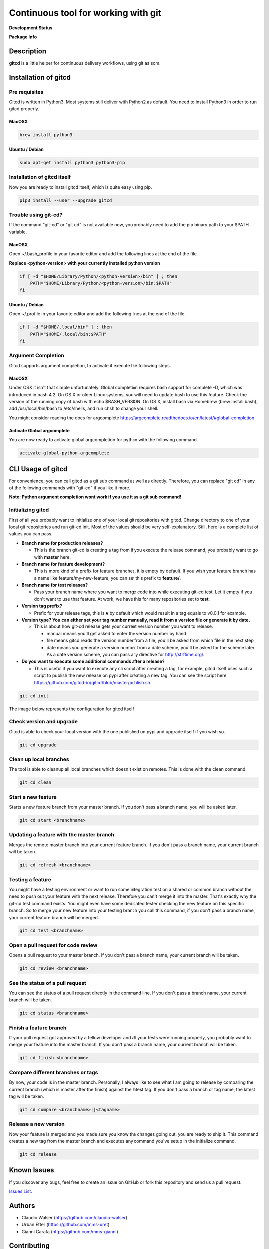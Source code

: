 Continuous tool for working with git
====================================

.. image:: https://www.gitcd.io/images/logo.svg
    :height: 150px
    :width: 150px



**Development Status**

.. image:: https://img.shields.io/pypi/status/gitcd.svg
   :target: https://pypi.org/project/gitcd/

.. image:: https://travis-ci.org/gitcd-io/gitcd.svg?branch=master
    :target: https://travis-ci.org/gitcd-io/gitcd

.. image:: https://readthedocs.org/projects/gitcd/badge/?version=latest
    :target: https://gitcd.readthedocs.org/en/latest/?badge=latest

.. image:: https://img.shields.io/github/last-commit/gitcd-io/gitcd.svg
    :target: https://github.com/gitcd-io/gitcd/commits/master



**Package Info**

.. image:: https://badge.fury.io/py/gitcd.svg
    :target: https://pypi.org/project/gitcd/

.. image:: https://img.shields.io/pypi/wheel/gitcd.svg
    :target: https://pypi.org/project/gitcd/

.. image:: http://img.shields.io/badge/license-APACHE2-blue.svg
    :target: https://github.com/gitcd-io/gitcd/blob/master/LICENSE

.. image:: https://img.shields.io/pypi/pyversions/gitcd.svg
    :target: https://pypi.org/project/gitcd/


Description
###########

**gitcd** is a little helper for continuous delivery workflows, using git as scm.


Installation of gitcd
#####################



Pre requisites
--------------
Gitcd is written in Python3. Most systems still deliver with Python2 as default.
You need to install Python3 in order to run gitcd properly.

MacOSX
______

.. code-block:: bash

    brew install python3

Ubuntu / Debian
_______________

.. code-block:: bash

    sudo apt-get install python3 python3-pip





Installation of gitcd itself
----------------------------
Now you are ready to install gitcd itself, which is quite easy using pip.

.. code-block:: bash

    pip3 install --user --upgrade gitcd


Trouble using git-cd?
---------------------
If the command "git-cd" or "git cd" is not available now, you probably need to add the pip binary path to your $PATH variable.

MacOSX
______

Open ~/.bash_profile in your favorite editor and add the following lines at the end of the file.

.. container:: alert alert-warning

    **Replace <python-version> with your currently installed python version**

.. code-block:: bash

    if [ -d "$HOME/Library/Python/<python-version>/bin" ] ; then
        PATH="$HOME/Library/Python/<python-version>/bin:$PATH"
    fi

Ubuntu / Debian
_______________

Open ~/.profile in your favorite editor and add the following lines at the end of the file.

.. code-block:: bash

    if [ -d "$HOME/.local/bin" ] ; then
        PATH="$HOME/.local/bin:$PATH"
    fi


Argument Completion
-------------------
Gitcd supports argument completion, to activate it execute the following steps.

MacOSX
______

Under OSX it isn't that simple unfortunately. Global completion requires bash support for complete -D, which was introduced in bash 4.2. On OS X or older Linux systems, you will need to update bash to use this feature. Check the version of the running copy of bash with echo $BASH_VERSION. On OS X, install bash via Homebrew (brew install bash), add /usr/local/bin/bash to /etc/shells, and run chsh to change your shell.

You might consider reading the docs for argcomplete https://argcomplete.readthedocs.io/en/latest/#global-completion

Activate Global argcomplete
_____________________________

You are now ready to activate global argcompletion for python with the following command.

.. code-block:: bash

    activate-global-python-argcomplete




CLI Usage of gitcd
##################

For convenience, you can call gitcd as a git sub command as well as directly. Therefore, you can replace "git cd" in any of the following commands with "git-cd" if you like it more.


.. container:: alert alert-warning

    **Note: Python argument completion wont work if you use it as a git sub command!**


Initializing gitcd
------------------
First of all you probably want to initialize one of your local git repositories with gitcd. Change directory to one of your local git repositories and run git-cd init.
Most of the values should be very self-explanatory. Still, here is a complete list of values you can pass.

- **Branch name for production releases?**

  - This is the branch git-cd is creating a tag from if you execute the release command, you probably want to go with **master** here.

- **Branch name for feature development?**

  - This is more kind of a prefix for feature branches, it is empty by default. If you wish your feature branch has a name like feature/my-new-feature, you can set this prefix to **feature/**.

- **Branch name for test releases?**

  - Pass your branch name where you want to merge code into while executing git-cd test. Let it empty if you don't want to use that feature. At work, we have this for many repositories set to **test**.

- **Version tag prefix?**

  - Prefix for your release tags, this is **v** by default which would result in a tag equals to v0.0.1 for example.

- **Version type? You can either set your tag number manually, read it from a version file or generate it by date.**

  - This is about how git-cd release gets your current version number you want to release.

    - manual means you'll get asked to enter the version number by hand
    - file means gitcd reads the version number from a file, you'll be asked from which file in the next step
    - date means you generate a version number from a date scheme, you'll be asked for the scheme later. As a date version scheme, you can pass any directive for http://strftime.org/.

- **Do you want to execute some additional commands after a release?**

  - This is useful if you want to execute any cli script after creating a tag, for example, gitcd itself uses such a script to publish the new release on pypi after creating a new tag. You can see the script here https://github.com/gitcd-io/gitcd/blob/master/publish.sh.


.. code-block:: bash

    git cd init

The image below represents the configuration for gitcd itself.

.. container:: responsive-image

    .. image:: https://www.gitcd.io/images/cli/git-cd_init.png
        :alt: git cd init


Check version and upgrade
-------------------------
Gitcd is able to check your local version with the one published on pypi and upgrade itself if you wish so.

.. code-block:: bash

    git cd upgrade

.. container:: responsive-image

    .. image:: https://www.gitcd.io/images/cli/git-cd_upgrade-2.png
        :alt: git cd upgrade


Clean up local branches
-----------------------
The tool is able to cleanup all local branches which doesn't exist on remotes. This is done with the clean command.

.. code-block:: bash

    git cd clean

.. container:: responsive-image

    .. image:: https://www.gitcd.io/images/cli/git-cd_clean-2.png
        :alt: git cd clean


Start a new feature
-------------------
Starts a new feature branch from your master branch. If you don't pass a branch name, you will be asked later.

.. code-block:: bash

    git cd start <branchname>

.. container:: responsive-image

    .. image:: https://www.gitcd.io/images/cli/git-cd_start.png
        :alt: git cd start


Updating a feature with the master branch
-----------------------------------------
Merges the remote master branch into your current feature branch. If you don't pass a branch name, your current branch will be taken.

.. code-block:: bash

    git cd refresh <branchname>

.. container:: responsive-image

    .. image:: https://www.gitcd.io/images/cli/git-cd_refresh.png
        :alt: git cd refresh


Testing a feature
-----------------
You might have a testing environment or want to run some integration test on a shared or common branch without the need to push out your feature with the next release. Therefore you can't merge it into the master. That's exactly why the git-cd test command exists. You might even have some dedicated tester checking the new feature on this specific branch. So to merge your new feature into your testing branch you call this command, if you don't pass a branch name, your current feature branch will be merged.

.. code-block:: bash

    git cd test <branchname>

.. container:: responsive-image

    .. image:: https://www.gitcd.io/images/cli/git-cd_test.png
        :alt: git cd test


Open a pull request for code review
-----------------------------------
Opens a pull request to your master branch. If you don't pass a branch name, your current branch will be taken.

.. code-block:: bash

    git cd review <branchname>

.. container:: responsive-image

    .. image:: https://www.gitcd.io/images/cli/git-cd_review.png
        :alt: git cd review


See the status of a pull request
--------------------------------
You can see the status of a pull request directly in the command line. If you don't pass a branch name, your current branch will be taken.

.. code-block:: bash

    git cd status <branchname>

.. container:: responsive-image

    .. image:: https://www.gitcd.io/images/cli/git-cd_status.png
        :alt: git cd status

Finish a feature branch
-----------------------
If your pull request got approved by a fellow developer and all your tests were running properly, you probably want to merge your feature into the master branch. If you don't pass a branch name, your current branch will be taken.

.. code-block:: bash

    git cd finish <branchname>

.. container:: responsive-image

    .. image:: https://www.gitcd.io/images/cli/git-cd_finish.png
        :alt: git cd finish


Compare different branches or tags
----------------------------------
By now, your code is in the master branch. Personally, I always like to see what I am going to release by comparing the current branch (which is master after the finish) against the latest tag. If you don't pass a branch or tag name, the latest tag will be taken.

.. code-block:: bash

    git cd compare <branchname>||<tagname>

.. container:: responsive-image

    .. image:: https://www.gitcd.io/images/cli/git-cd_compare.png
        :alt: git cd compare


Release a new version
---------------------
Now your feature is merged and you made sure you know the changes going out, you are ready to ship it. This command creates a new tag from the master branch and executes any command you've setup in the initialize command.

.. code-block:: bash

    git cd release

.. container:: responsive-image

    .. image:: https://www.gitcd.io/images/cli/git-cd_release.png
        :alt: git cd release

Known Issues
############

If you discover any bugs, feel free to create an issue on GitHub or fork this repository
and send us a pull request.

`Issues List`_.


Authors
#######

-  Claudio Walser (https://github.com/claudio-walser)
-  Urban Etter (https://github.com/mms-uret)
-  Gianni Carafa (https://github.com/mms-gianni)


Contributing
############

1. Fork it
2. Add this repository as an origin (``git remote add upstream https://github.com/gitcd-io/gitcd.git``)
3. Create your feature branch (``git cd start my-new-feature``)
4. Commit your changes (``git commit -am 'Add some feature'``)
5. Push to the branch (``git push origin feature/my-new-feature``)
6. Create new Pull Request against upstream (``git cd review my-new-feature``)


License
#######

Apache License 2.0 see
https://github.com/gitcd-io/gitcd/blob/master/LICENSE

.. _Issues List: https://github.com/gitcd-io/gitcd/issues

Test